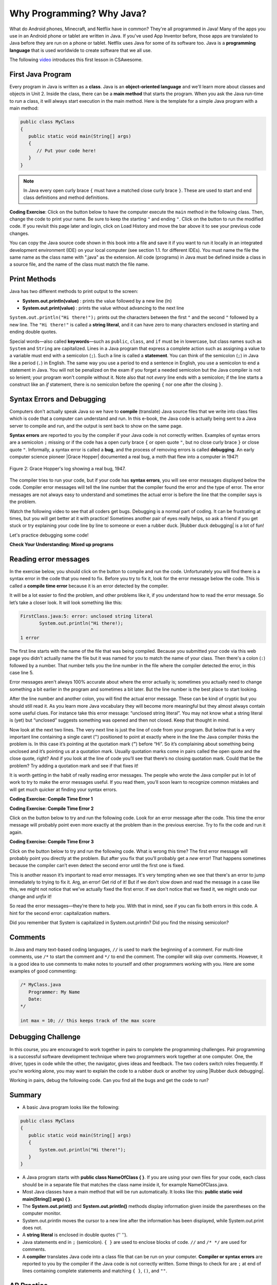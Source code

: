 .. qnum::
   :prefix: 1-2-
   :start: 1

.. |CodingEx| image:: ../../_static/codingExercise.png
    :width: 30px
    :align: middle
    :alt: coding exercise

.. |Exercise| image:: ../../_static/exercise.png
    :width: 35
    :align: middle
    :alt: exercise

.. |Groupwork| image:: ../../_static/groupwork.png
    :width: 35
    :align: middle
    :alt: groupwork

.. raw:: html

   <div class="unit-time">
     <svg xmlns="http://www.w3.org/2000/svg"
          width="16"
          height="16"
          fill="currentColor"
          class="bi
          bi-clock"
          viewBox="0 0 16 16">
       <path d="M8 3.5a.5.5 0 0 0-1 0V9a.5.5 0 0 0 .252.434l3.5 2a.5.5 0 0 0 .496-.868L8 8.71V3.5z"/>
       <path d="M8 16A8 8 0 1 0 8 0a8 8 0 0 0 0 16zm7-8A7 7 0 1 1 1 8a7 7 0 0 1 14 0z"/>
     </svg> Time estimate: 45 min.
   </div>

Why Programming? Why Java?
============================

.. index::
   single: Java
   single: javac
   single: compile
   single: programming language
   pair: programming; language
   pair: Java; source file
   pair: Java; class file




What do Android phones, Minecraft, and Netflix have in common? They're all programmed in Java! Many of the apps you use in an Android phone or tablet are written in Java. If you've used App Inventor before, those apps are translated to Java before they are run on a phone or tablet. Netflix uses Java for some of its software too. Java is a **programming language** that is used worldwide to create software that we all use.

The following `video <https://www.youtube.com/watch?v=Fc-BQzPbJmU>`_ introduces this first lesson in CSAwesome.

.. youtube:: Fc-BQzPbJmU
    :width: 700
    :height: 400
    :align: center


.. |runbutton| image:: Figures/run-button.png
    :height: 20px
    :align: top
    :alt: run button


First Java Program
-------------------


.. index::
   single: class
   single: keyword
   pair: class; field
   pair: class; constructor
   pair: class; method
   pair: class; main method

Every program in Java is written as a **class**. Java is an **object-oriented language** and we'll learn more about classes and objects in Unit 2. Inside the class, there can be a **main method** that starts the program. When you ask the Java run-time to *run* a class, it will always start execution in the main method. Here is the template for a simple Java program with a main method:

.. code-block:: java

   public class MyClass
   {
      public static void main(String[] args)
      {
         // Put your code here!
      }
   }

.. note::

   In Java every open curly brace ``{`` must have a matched close curly brace ``}``.  These are used to start and end class definitions and method definitions.

|CodingEx| **Coding Exercise**: Click on the |runbutton| button below to have the computer execute the ``main`` method in the following class. Then, change the code  to print your name.  Be sure to keep the starting ``"`` and ending ``"``.  Click on the |runbutton| button to run the modified code. If you revisit this page later and login, click on Load History and move the bar above it to see your previous code changes.

.. activecode:: lcfc1
   :language: java
   :autograde: unittest

   Run this code to see the output below it. Then change the code to print your name, for example "Hi Pat!", and run again.
   ~~~~
   public class MyClass
   {
      public static void main(String[] args)
      {
          System.out.println("Hi there!");
      }
   }

   ====
   // should pass if/when they run code
   import static org.junit.Assert.*;
   import org.junit.*;;
   import java.io.*;

   public class RunestoneTests extends CodeTestHelper
   {
        @Test
        public void testMain() throws IOException
        {
            String output = getMethodOutput("main");
            String expect = "Hi there!";
            boolean passed = getResults(expect, output, "Expected output from main", true);
            assertTrue(passed);
        }
   }



You can copy the Java source code shown in this book into a file and save it if you want to run it locally in an integrated development environment (IDE) on your local computer (see section 1.1. for different IDEs).  You must name the file the same name as the class name with ".java" as the extension.  All code (programs) in Java must be defined inside a class in a source file, and the name of the class must match the file name.



Print Methods
-------------------

.. index::
   single: String
   single: String literal

Java has two different methods to print output to the screen:

- **System.out.println(value)** : prints the value followed by a new line (ln)
- **System.out.print(value)** : prints the value without advancing to the next line


``System.out.println("Hi there!");`` prints out the characters between the first ``"`` and the second ``"`` followed by a new line.  The ``"Hi there!"`` is called a **string literal**, and it can have zero to many characters enclosed in starting and ending double quotes.

.. activecode:: printCommands
   :language: java
   :autograde: unittest

   Run this code to see the output below it. How would you change it to print the ! on the same line as Hi there keeping all 3 print statements?
   ~~~~
   public class MyClass
   {
      public static void main(String[] args)
      {
          System.out.print("Hi ");
          System.out.println("there");
          System.out.print("!");
      }
   }

   ====
   // should pass if/when they run code
   import static org.junit.Assert.*;
   import org.junit.*;;
   import java.io.*;

   public class RunestoneTests extends CodeTestHelper
   {
        @Test
        public void testMain() throws IOException
        {
            String output = getMethodOutput("main");
            String expect = "Hi there!";
            boolean passed = getResults(expect, output, "Expected output from main");
            assertTrue(passed);
        }
        @Test
        public void testLineCount() throws IOException
        {
            String output = getMethodOutput("main");
            String expect = "1 output line";
            String actual = "  output line";

            if (output.length() > 0) {
               actual = output.split("\n").length + actual;
            } else {
               actual = output.length() + actual;
           }
           boolean passed = getResults(expect, actual, "Checking lines of output");
           assertTrue(passed);
        }
   }

Special words—also called **keywords**—such as ``public``, ``class``, and ``if`` must be in lowercase, but class names such as ``System`` and ``String`` are capitalized. Lines in a Java program that express a complete action such as assigning a value to a variable must end with a semicolon (``;``). Such a line is called a **statement**. You can think of the semicolon (``;``) in Java like a period (``.``) in English. The same way you use a period to end a sentence in English, you use a semicolon to end a statement in Java.  You will not be penalized on the exam if you forget a needed semicolon but the Java compiler is not so lenient; your program won't compile without it. Note also that not *every* line ends with a semicolon; if the line starts a construct like an `if` statement, there is no semicolon before the opening ``{`` nor one after the closing ``}``.

Syntax Errors and Debugging
-----------------------------

Computers don't actually speak Java so we have to **compile** (translate) Java source files that we write into class files which is code that a computer can understand and run. In this e-book, the Java code is actually being sent to a Java server to compile and run, and the output is sent back to show on the same page.

.. |Grace Hopper| raw:: html

   <a href="https://en.wikipedia.org/wiki/Grace_Hopper" target="_blank">Grace Hopper</a>

.. |Rubber duck debugging| raw:: html

   <a href="https://rubberduckdebugging.com/" target="_blank">Rubber duck debugging</a>


**Syntax errors** are reported to you by the compiler if your Java code is not correctly written. Examples of syntax errors are a semicolon ``;`` missing or if the code has a open curly brace ``{`` or open quote ``"``, but no close curly brace ``}`` or close quote ``"``. Informally, a syntax error is called a **bug**, and the process of removing errors is called **debugging**. An early computer science pioneer |Grace Hopper| documented a real bug, a moth that flew into a computer in 1947!

.. figure:: Figures/firstbug.jpg
    :width: 300px
    :align: center
    :figclass: align-center

    Figure 2: Grace Hopper's log showing a real bug, 1947.


The compiler tries to run your code, but if your code has **syntax errors**, you will see error messages displayed below the code. Compiler error messages will tell the line number that the compiler found the error and the type of error.  The error messages are not always easy to understand and sometimes the actual error is before the line that the compiler says is the problem.

Watch the following video to see that all coders get bugs. Debugging is a normal part of coding. It can be frustrating at times, but you will get better at it with practice! Sometimes another pair of eyes really helps, so ask a friend if you get stuck or try explaining your code line by line to someone or even a rubber duck. |Rubber duck debugging| is a lot of fun!

.. youtube:: auv10y-dN4s
    :width: 700
    :height: 400
    :align: center

Let's practice debugging some code!


|Exercise| **Check Your Understanding: Mixed up programs**


.. parsonsprob:: thirdClass
   :numbered: left
   :adaptive:
   :noindent:

   The following has all the correct code to print out "Hi my friend!" when the code is run, but the code is mixed up.  Drag the blocks from left to right and put them in the correct order.  Click on the "Check Me" button to check your solution. You will be told if any of the blocks are in the wrong order or if you need to remove one or more blocks. After three incorrect attempts you will be able to use the Help Me button to make the problem easier.
   -----
   public class ThirdClass
   {
   =====
      public static void main(String[] args)
      {
      =====
         System.out.println("Hi my friend!");
         =====
      }
      =====
   }

.. parsonsprob:: fourthClass
   :numbered: left
   :adaptive:
   :noindent:

   The following has all the correct code to print out "Hi there!" when the code is run, but the code is mixed up and contains some extra blocks with errors.  Drag the needed blocks from left to right and put them in the correct order.  Click on the "Check Me" button to check your solution.
   -----
   public class FourthClass
   {
   =====
   public Class FourthClass
   {                         #paired
   =====
      public static void main(String[] args)
      {
      =====
      public static void main()
      {                         #paired
      =====
         System.out.println("Hi there!");
         =====
         System.out.println("Hi there!") #paired
         =====
      }
      =====
   }


Reading error messages
----------------------

In the exercise below, you should click on the |runbutton| button to
compile and run the code. Unfortunately you will find there is a syntax error in
the code that you need to fix. Before you try to fix it, look for the error
message below the code. This is called a **compile time error** because it is an
error detected by the compiler.

It will be a lot easier to find the problem, and other problems like it, if you
understand how to read the error message. So let’s take a closer look. It will
look something like this:

.. code-block:: text

   FirstClass.java:5: error: unclosed string literal
          System.out.println("Hi there!);
                             ^
   1 error

The first line starts with the name of the file that was being compiled.
Because you submitted your code via this web page you didn't actually name
the file but it was named for you to match the name of your class. Then
there's a colon (``:``) followed by a number. That number tells you the line
number in the file where the compiler detected the error, in this case
line 5.

Error messages aren't always 100% accurate about where the error actually is;
sometimes you actually need to change something a bit earlier in the program
and sometimes a bit later. But the line number is the best place to start
looking.

After the line number and another colon, you will find the actual error message. These
can be kind of cryptic but you should still read it. As you learn more Java
vocabulary they will become more meaningful but they almost always contain
some useful clues. For instance take this error message: “unclosed string
literal”. You may not know what a string literal is (yet) but “unclosed”
suggests something was opened and then not closed. Keep that thought in mind.

Now look at the next two lines. The very next line is just the line of code
from your program. But below that is a very important line containing a
single caret (``^``) positioned to point at exactly where in the line the
Java compiler thinks the problem is. In this case it’s pointing at the
quotation mark (``”``) before “Hi”. So it’s complaining about something being
unclosed and it’s pointing us at a quotation mark. Usually quotation marks
come in pairs called the open quote and the close quote, right? And if you
look at the line of code you’ll see that there’s no closing quotation mark.
Could that be the problem? Try adding a quotation mark and see if that fixes
it!

It is worth getting in the habit of really reading error messages. The people
who wrote the Java compiler put in lot of work to try to make the error
messages useful. If you read them, you’ll soon learn to recognize
common mistakes and will get much quicker at finding your syntax errors.

|CodingEx| **Coding Exercise: Compile Time Error 1**

.. activecode:: sc2error1
   :language: java
   :autograde: unittest
   :practice: T

   Fix the code below.
   ~~~~
   public class FirstClass
   {
       public static void main(String[] args)
       {
           System.out.println("Hi there!);
       }
   }

   ====
   import static org.junit.Assert.*;
   import org.junit.*;;
   import java.io.*;

   public class RunestoneTests extends CodeTestHelper
   {
        @Test
        public void testMain() throws IOException
        {
            String output = getMethodOutput("main");
            String expect = "Hi there!";
            boolean passed = getResults(expect, output, "Expected output from main");
            assertTrue(passed);
        }
   }

|CodingEx| **Coding Exercise: Compile Time Error 2**

Click on the |runbutton| button below to try and run the following code. Look
for an error message after the code. This time the error message will probably
point even more exactly at the problem than in the previous exercise. Try to fix
the code and run it again.

.. activecode:: sc2error2
   :language: java
   :autograde: unittest
   :practice: T

   Fix the code below.
   ~~~~
   public class SecondClass
   {
       public static void main(String[] args)
       {
           System.out.println("Hi there!";
       }
   }

   ====
   // should pass if/when they run code
   import static org.junit.Assert.*;
   import org.junit.*;;
   import java.io.*;

   public class RunestoneTests extends CodeTestHelper
   {
        @Test
        public void testMain() throws IOException
        {
            String output = getMethodOutput("main");
            String expect = "Hi there!";
            boolean passed = getResults(expect, output, "Expected output from main");
            assertTrue(passed);
        }
   }



|CodingEx| **Coding Exercise: Compile Time Error 3**

Click on the |runbutton| button below to try and run the following code. What is
wrong this time? The first error message will probably point you directly at the
problem. But after you fix that you’ll probably get a `new` error! That happens
sometimes because the compiler can’t even detect the second error until the
first one is fixed.

This is another reason it’s important to read error messages. It's very tempting
when we see that there's an error to jump immediately to trying to fix it. Arg,
an error! Get rid of it! But if we don't slow down and read the message in a
case like this, we might not notice that we've actually fixed the first error.
If we don't notice that we fixed it, we might undo our change and `unfix` it!

So read the error messages—they’re there to help you. With that in mind, see if
you can fix both errors in this code. A hint for the second error:
capitalization matters.

.. activecode:: sc2error3
   :language: java
   :autograde: unittest
   :practice: T

   Fix the code below.
   ~~~~
   public class ThirdClass
   {
       public static void main(String[] args)
       {
           system.out.println("Hi there!")
       }
   }

   ====
   // should pass if/when they run code
   // This doesn't really work because it filters out the \n
   import static org.junit.Assert.*;
   import org.junit.*;;
   import java.io.*;

   public class RunestoneTests extends CodeTestHelper
   {
        @Test
        public void testMain() throws IOException
        {
            String output = getMethodOutput("main");
            String expect = "Hi there!";
            boolean passed = getResults(expect, output, "Expected output from main");
            assertTrue(passed);
        }
   }


Did you remember that System is capitalized in System.out.println? Did you find the missing semicolon?


Comments
--------

In Java and many text-based coding languages, ``//`` is used to mark the
beginning of a comment. For multi-line comments, use ``/*`` to start the comment
and ``*/`` to end the comment. The compiler will skip over comments. However, it
is a good idea to use comments to make notes to yourself and other programmers
working with you. Here are some examples of good commenting:

.. code-block:: java

    /* MyClass.java
       Programmer: My Name
       Date:
    */

    int max = 10; // this keeps track of the max score


|Groupwork| Debugging Challenge
-----------------------------------

.. image:: Figures/rubberduck.jpg
    :width: 150
    :align: left
    :alt: Rubber Duck

In this course, you are encouraged to work together in pairs to complete the programming challenges. Pair programming is a successful software development technique where two programmers work together at one computer. One, the driver, types in code while the other, the navigator, gives ideas and feedback. The two coders switch roles frequently. If you're working alone, you may want to explain the code to a rubber duck or another toy using |Rubber duck debugging|.

Working in pairs, debug the following code. Can you find all the bugs and get the code to run?


.. activecode:: challenge1-2
   :language: java
   :autograde: unittest
   :practice: T

   Fix the code below.
   ~~~~
   public class Challenge1_2
   {
      public static void main(String[] args)
      {
          System.out.print("Good morning! ")
          system.out.print("Good afternoon!);
          System.Print " And good evening!";

   }

   ====
   // should pass if/when they run code
   import static org.junit.Assert.*;
   import org.junit.*;;
   import java.io.*;

   public class RunestoneTests extends CodeTestHelper
   {
        @Test
        public void testMain() throws IOException
        {
            String output = getMethodOutput("main");
            String expect = "Good morning! Good afternoon! And good evening";
            boolean passed = getResults(expect, output, "Expected output from main");
            assertTrue(passed);
        }
   }



Summary
-------------------

- A basic Java program looks like the following:

.. code-block:: java

   public class MyClass
   {
      public static void main(String[] args)
      {
          System.out.println("Hi there!");
      }
   }


- A Java program starts with **public class NameOfClass { }**. If you are using your own files for your code, each class should be in a separate file that matches the class name inside it, for example NameOfClass.java.

- Most Java classes have a main method that will be run automatically. It looks like this: **public static void main(String[] args) { }**.

- The **System.out.print()** and **System.out.println()** methods display information given inside the parentheses on the computer monitor.

- System.out.println moves the cursor to a new line after the information has been displayed, while System.out.print does not.

- A **string literal** is enclosed in double quotes ('' '').

- Java statements end in ``;`` (semicolon). ``{ }`` are used to enclose blocks of code. ``//`` and ``/* */`` are used for comments.

- A **compiler** translates Java code into a class file that can be run on your computer. **Compiler or syntax errors** are reported to you by the compiler if the Java code is not correctly written. Some things to check for are ``;`` at end of lines containing complete statements and matching ``{ }``, ``()``, and ``""``.

AP Practice
------------

.. mchoice:: AP1-2-1
    :practice: T

    Consider the following code segment.

    .. code-block:: java

       System.out.print("Java is ");
       System.out.println("fun ");
       System.out.print("and cool!");

    What is printed as a result of executing the code segment?

    - .. raw:: html

         <pre>Java is fun and cool!</pre>

      - Notice the println in line 2.

    - .. raw:: html

         <pre>
         Java isfun
         and cool!
         </pre>

      - Notice the space after is in the first line.

    - .. raw:: html

         <pre>Java is
         fun
         and cool!  </pre>

      - Notice that the first line is a print, not println.

    - .. raw:: html

         <pre>Java is fun
         and cool!  </pre>

      + Correct! Pay attention to which lines are print or println.


.. mchoice:: AP1-2-2
    :practice: T

    Consider the following code segment.

    .. code-block:: java

       System.out.println("Roses are red, ")      // Line 1;
       System.out.println("Violets are blue, ")  // Line 2;
       System.out.print("Unexpected '}' ")        // Line 3;
       System.out.print("on line 32. ")           // Line 4;

    The code segment is intended to produce the following output but may not work as intended.

    .. raw:: html

       <pre>Roses are red,
       Violets are blue,
       Unexpected '}' on line 32.</pre>

    Which change, if any, can be made so that the code segment produces the intended output?

    - Replacing print with println on lines 3 and 4.

      - These should print on the same line without a newline in between.

    - Replacing println with print on lines 1 and 2.

      - These should print out with a newline in between.

    - Removing the single quotes in line 3.

      - The single quotes are fine in this line.

    - Putting the semicolon after the ) on each line.

      + Correct! The semicolon should go after each statement but not in the comment.


.. hparsons:: mp-main-method-order-1
    :language: java
    :randomize:
    :blockanswer: 0 1 2 3

    Put the blocks in order to create the first line for the ``main`` method. There are extra blocks that you don't need.
    ~~~~
    --blocks--
    public static
    void main(
    String[]
    args)
    public Static

.. hparsons:: mp-main-method-order-2
    :language: java
    :randomize:
    :blockanswer: 0 1 2 3 4 5

    Put the blocks in order to create the first line for the ``main`` method. There are extra blocks that you don't need.
    ~~~~
    --blocks--
    public
    static
    void
    main(
    String[]
    args)
    Void
    Public

.. hparsons:: mp-main-method-order-3
    :language: java
    :randomize:
    :blockanswer: 0 1 2 3 4 5 6 7 8

    Put the blocks in order to create the first line for the ``main`` method. There are extra blocks that you don't need.
    ~~~~
    --blocks--
    public
    static
    void
    main
    (
    String
    []
    args
    )
    ()



.. hparsons:: mp-print-order-1
    :language: java
    :randomize:
    :blockanswer: 0 1 2 3 4 5 6 7 8 9 10

    Put the blocks in order to create a Java statement that will print "Hi!". There are extra blocks that you don't need.
    ~~~~
    --blocks--
    System
    .
    out
    .
    println
    (
    "
    Hi!
    "
    )
    ;
    system

.. hparsons:: mp-print-order-2
    :language: java
    :randomize:
    :blockanswer: 0 1 2 3 4 5 6 7 8 9 10

    Put the blocks in order to create a Java statement that will print "Bye!". There are extra blocks that you don't need.
    ~~~~
    --blocks--
    System
    .
    out
    .
    println
    (
    "
    Bye!
    "
    )
    ;
    Out
